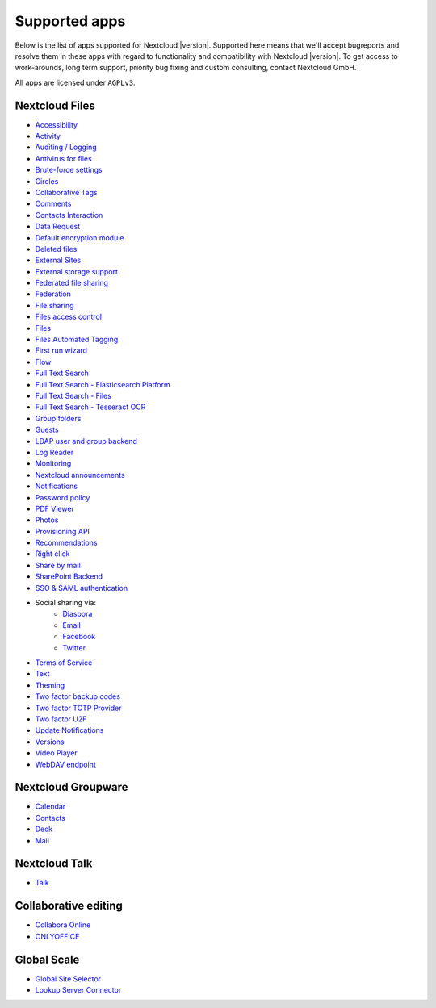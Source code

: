 ==============
Supported apps
==============

Below is the list of apps supported for Nextcloud |version|. Supported here means that we'll accept bugreports and resolve them in these apps with regard to functionality and compatibility with Nextcloud |version|. To get access to work-arounds, long term support, priority bug fixing and custom consulting, contact Nextcloud GmbH.

All apps are licensed under ``AGPLv3``.

Nextcloud Files
---------------

* `Accessibility <https://github.com/nextcloud/accessibility>`_
* `Activity <https://github.com/nextcloud/activity>`_
* `Auditing / Logging <https://github.com/nextcloud/server/tree/master/apps/admin_audit>`_
* `Antivirus for files <https://github.com/nextcloud/files_antivirus>`_
* `Brute-force settings <https://github.com/nextcloud/bruteforcesettings>`_
* `Circles <https://github.com/nextcloud/circles>`_
* `Collaborative Tags <https://github.com/nextcloud/server/tree/master/apps/systemtags>`_
* `Comments <https://github.com/nextcloud/server/tree/master/apps/comments>`_
* `Contacts Interaction <https://github.com/nextcloud/server/tree/master/apps/contactsinteraction>`_
* `Data Request <https://github.com/nextcloud/data_request>`_
* `Default encryption module <https://github.com/nextcloud/server/tree/master/apps/encryption>`_
* `Deleted files <https://github.com/nextcloud/server/tree/master/apps/files_trashbin>`_
* `External Sites <https://github.com/nextcloud/external>`_
* `External storage support <https://github.com/nextcloud/server/tree/master/apps/files_external>`_
* `Federated file sharing <https://github.com/nextcloud/server/tree/master/apps/federatedfilesharing>`_
* `Federation <https://github.com/nextcloud/server/tree/master/apps/federation>`_
* `File sharing <https://github.com/nextcloud/server/tree/master/apps/files_sharing>`_
* `Files access control <https://github.com/nextcloud/files_accesscontrol>`_
* `Files <https://github.com/nextcloud/server/tree/master/apps/files>`_
* `Files Automated Tagging <https://github.com/nextcloud/files_automatedtagging>`_
* `First run wizard <https://github.com/nextcloud/firstrunwizard>`_
* `Flow <https://github.com/nextcloud/server/tree/master/apps/workflowengine>`_
* `Full Text Search <https://github.com/nextcloud/fulltextsearch>`_
* `Full Text Search - Elasticsearch Platform <https://github.com/nextcloud/fulltextsearch_elasticsearch>`_
* `Full Text Search - Files <https://github.com/nextcloud/files_fulltextsearch>`_
* `Full Text Search - Tesseract OCR <https://github.com/daita/files_fulltextsearch_tesseract>`_
* `Group folders <https://github.com/nextcloud/groupfolders>`_
* `Guests <https://github.com/nextcloud/guests>`_
* `LDAP user and group backend <https://github.com/nextcloud/server/tree/master/apps/user_ldap>`_
* `Log Reader <https://github.com/nextcloud/logreader>`_
* `Monitoring <https://github.com/nextcloud/serverinfo>`_
* `Nextcloud announcements <https://github.com/nextcloud/nextcloud_announcements>`_
* `Notifications <https://github.com/nextcloud/notifications>`_
* `Password policy <https://github.com/nextcloud/password_policy>`_
* `PDF Viewer <https://github.com/nextcloud/files_pdfviewer>`_
* `Photos <https://github.com/nextcloud/photos>`_
* `Provisioning API <https://github.com/nextcloud/server/tree/master/apps/provisioning_api>`_
* `Recommendations <https://github.com/nextcloud/recommendations>`_
* `Right click <https://github.com/nextcloud/files_rightclick>`_
* `Share by mail <https://github.com/nextcloud/server/tree/master/apps/sharebymail>`_
* `SharePoint Backend <https://github.com/nextcloud/sharepoint>`_
* `SSO & SAML authentication <https://github.com/nextcloud/user_saml>`_
* Social sharing via:
    * `Diaspora <https://github.com/nextcloud/socialsharing/tree/master/socialsharing_diaspora>`_
    * `Email <https://github.com/nextcloud/socialsharing/tree/master/socialsharing_email>`_
    * `Facebook <https://github.com/nextcloud/socialsharing/tree/master/socialsharing_facebook>`_
    * `Twitter <https://github.com/nextcloud/socialsharing/tree/master/socialsharing_twitter>`_
* `Terms of Service <https://github.com/nextcloud/terms_of_service/>`_
* `Text <https://github.com/nextcloud/text>`_
* `Theming <https://github.com/nextcloud/server/tree/master/apps/theming>`_
* `Two factor backup codes <https://github.com/nextcloud/server/tree/master/apps/twofactor_backupcodes>`_
* `Two factor TOTP Provider <https://github.com/nextcloud/twofactor_totp>`_
* `Two factor U2F <https://github.com/nextcloud/twofactor_u2f>`_
* `Update Notifications <https://github.com/nextcloud/server/tree/master/apps/updatenotification>`_
* `Versions <https://github.com/nextcloud/server/tree/master/apps/files_versions>`_
* `Video Player <https://github.com/nextcloud/files_videoplayer>`_
* `WebDAV endpoint <https://github.com/nextcloud/server/tree/master/apps/dav>`_

Nextcloud Groupware
-------------------

* `Calendar <https://github.com/nextcloud/calendar>`_
* `Contacts <https://github.com/nextcloud/contacts>`_
* `Deck <https://github.com/nextcloud/deck>`_
* `Mail <https://github.com/nextcloud/mail>`_

Nextcloud Talk
--------------

* `Talk <https://github.com/nextcloud/spreed>`_

Collaborative editing
---------------------

* `Collabora Online <https://github.com/nextcloud/richdocuments>`_
* `ONLYOFFICE <https://github.com/ONLYOFFICE/onlyoffice-nextcloud>`_


Global Scale
------------

* `Global Site Selector <https://github.com/nextcloud/globalsiteselector>`_
* `Lookup Server Connector <https://github.com/nextcloud/server/tree/master/apps/lookup_server_connector>`_
